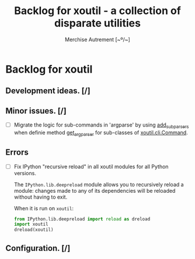 #+TITLE: Backlog for *xoutil* - a collection of disparate utilities
#+AUTHOR: Merchise Autrement [~º/~]
#+DESCRIPTION: Development planning for this package.

* Backlog for *xoutil*

** Development ideas. [/]

** Minor issues. [/]

- [ ] Migrate the logic for sub-commands in 'argparse' by using [[file:/usr/share/doc/python/html/library/argparse.html?highlight%3Dargumentparser#argparse.ArgumentParser.add_subparsers][add_subparsers]]
  when definie method [[file:xoutil/cli/__init__.py::def%20get_arg_parser(cls):][get_arg_parser]] for sub-classes of [[file:xoutil/cli/__init__.py::class%20Command(ABC):][xoutil.cli.Command]].

** Errors

- [ ] Fix IPython "recursive reload" in all xoutil modules for all Python
  versions.

  The =IPython.lib.deepreload= module allows you to recursively reload a
  module: changes made to any of its dependencies will be reloaded without
  having to exit.

  When it is run on =xoutil=:

  #+begin_src python
    from IPython.lib.deepreload import reload as dreload
    import xoutil
    dreload(xoutil)
  #+end_src

** Configuration. [/]
